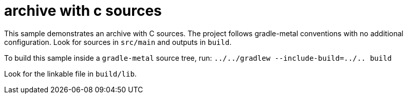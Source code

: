 = archive with c sources

This sample demonstrates an archive with C sources.
The project follows gradle-metal conventions with no additional configuration.
Look for sources in `src/main` and outputs in `build`.

To build this sample inside a `gradle-metal` source tree, run: `../../gradlew --include-build=../.. build`

Look for the linkable file in `build/lib`.